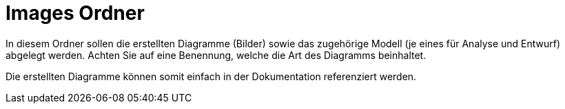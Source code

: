 = Images Ordner

In diesem Ordner sollen die erstellten Diagramme (Bilder) sowie das zugehörige Modell (je eines für Analyse und Entwurf) abgelegt werden.
Achten Sie auf eine Benennung, welche die Art des Diagramms beinhaltet.

Die erstellten Diagramme können somit einfach in der Dokumentation referenziert werden.
